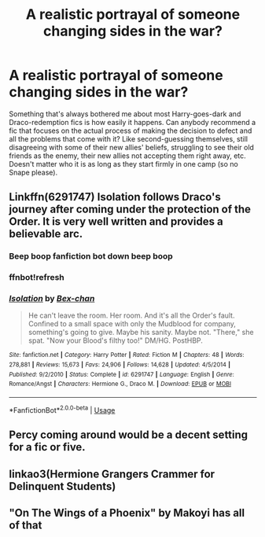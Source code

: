 #+TITLE: A realistic portrayal of someone changing sides in the war?

* A realistic portrayal of someone changing sides in the war?
:PROPERTIES:
:Author: glavbass
:Score: 17
:DateUnix: 1541809259.0
:DateShort: 2018-Nov-10
:FlairText: Request
:END:
Something that's always bothered me about most Harry-goes-dark and Draco-redemption fics is how easily it happens. Can anybody recommend a fic that focuses on the actual process of making the decision to defect and all the problems that come with it? Like second-guessing themselves, still disagreeing with some of their new allies' beliefs, struggling to see their old friends as the enemy, their new allies not accepting them right away, etc. Doesn't matter who it is as long as they start firmly in one camp (so no Snape please).


** Linkffn(6291747) Isolation follows Draco's journey after coming under the protection of the Order. It is very well written and provides a believable arc.
:PROPERTIES:
:Author: rentingumbrellas
:Score: 5
:DateUnix: 1541820500.0
:DateShort: 2018-Nov-10
:END:

*** Beep boop fanfiction bot down beep boop
:PROPERTIES:
:Author: noitseuQehT
:Score: 3
:DateUnix: 1541845756.0
:DateShort: 2018-Nov-10
:END:


*** ffnbot!refresh
:PROPERTIES:
:Author: BobaFett007
:Score: 1
:DateUnix: 1543019196.0
:DateShort: 2018-Nov-24
:END:


*** [[https://www.fanfiction.net/s/6291747/1/][*/Isolation/*]] by [[https://www.fanfiction.net/u/491287/Bex-chan][/Bex-chan/]]

#+begin_quote
  He can't leave the room. Her room. And it's all the Order's fault. Confined to a small space with only the Mudblood for company, something's going to give. Maybe his sanity. Maybe not. "There," she spat. "Now your Blood's filthy too!" DM/HG. PostHBP.
#+end_quote

^{/Site/:} ^{fanfiction.net} ^{*|*} ^{/Category/:} ^{Harry} ^{Potter} ^{*|*} ^{/Rated/:} ^{Fiction} ^{M} ^{*|*} ^{/Chapters/:} ^{48} ^{*|*} ^{/Words/:} ^{278,881} ^{*|*} ^{/Reviews/:} ^{15,673} ^{*|*} ^{/Favs/:} ^{24,906} ^{*|*} ^{/Follows/:} ^{14,628} ^{*|*} ^{/Updated/:} ^{4/5/2014} ^{*|*} ^{/Published/:} ^{9/2/2010} ^{*|*} ^{/Status/:} ^{Complete} ^{*|*} ^{/id/:} ^{6291747} ^{*|*} ^{/Language/:} ^{English} ^{*|*} ^{/Genre/:} ^{Romance/Angst} ^{*|*} ^{/Characters/:} ^{Hermione} ^{G.,} ^{Draco} ^{M.} ^{*|*} ^{/Download/:} ^{[[http://www.ff2ebook.com/old/ffn-bot/index.php?id=6291747&source=ff&filetype=epub][EPUB]]} ^{or} ^{[[http://www.ff2ebook.com/old/ffn-bot/index.php?id=6291747&source=ff&filetype=mobi][MOBI]]}

--------------

*FanfictionBot*^{2.0.0-beta} | [[https://github.com/tusing/reddit-ffn-bot/wiki/Usage][Usage]]
:PROPERTIES:
:Author: FanfictionBot
:Score: 1
:DateUnix: 1543019215.0
:DateShort: 2018-Nov-24
:END:


** Percy coming around would be a decent setting for a fic or five.
:PROPERTIES:
:Author: TheBlueSully
:Score: 3
:DateUnix: 1541853653.0
:DateShort: 2018-Nov-10
:END:


** linkao3(Hermione Grangers Crammer for Delinquent Students)
:PROPERTIES:
:Author: natus92
:Score: 1
:DateUnix: 1541857171.0
:DateShort: 2018-Nov-10
:END:


** "On The Wings of a Phoenix" by Makoyi has all of that
:PROPERTIES:
:Author: Lord_Anarchy
:Score: 1
:DateUnix: 1541872091.0
:DateShort: 2018-Nov-10
:END:

